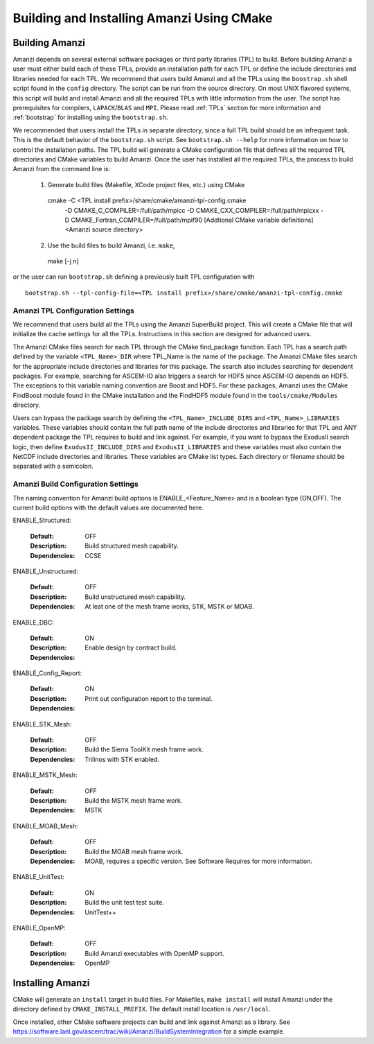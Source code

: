 ==============================================
Building and Installing Amanzi Using CMake
==============================================

Building Amanzi
---------------

Amanzi depends on several external software packages or third party libraries
(TPL) to build. Before building Amanzi a user must either build each of these 
TPLs, provide an installation path for each TPL or define the include directories
and libraries needed for each TPL. We recommend that users build Amanzi and all the
TPLs using the ``boostrap.sh`` shell script found in the ``config`` directory. 
The script can be run from the source directory. On most
UNIX flavored systems, this script will build and install Amanzi and all the required
TPLs with little information from the user. The script has prerequisites for
compilers, ``LAPACK``/``BLAS`` and ``MPI``. Please read 
:ref:`TPLs` section for more information and :ref:`bootstrap` for installing using the ``bootstrap.sh``.

We recommended that users install the TPLs in separate directory, since a full TPL build
should be an infrequent task. This is the default behavior of the ``bootstrap.sh`` 
script. See ``bootstrap.sh --help`` for more information on how to
control the installation paths. The TPL build will generate a CMake configuration file
that defines all the required TPL directories and CMake variables to build Amanzi.
Once the user has installed all the required TPLs, the process to build
Amanzi from the command line is:

   1. Generate build files (Makefile, XCode project files, etc.) using CMake ::

    cmake -C <TPL install prefix>/share/cmake/amanzi-tpl-config.cmake \
          -D CMAKE_C_COMPILER=/full/path/mpicc \
	  -D CMAKE_CXX_COMPILER=/full/path/mpicxx \
	  -D CMAKE_Fortran_COMPILER=/full/path/mpif90 \
          [Addtional CMake variable definitions]
          <Amanzi source directory>

   2. Use the build files to build Amanzi, i.e. ``make``, ::
   
    make [-j n]

or the user can run ``bootstrap.sh`` defining a previously built TPL configuration with ::

    bootstrap.sh --tpl-config-file=<TPL install prefix>/share/cmake/amanzi-tpl-config.cmake


Amanzi TPL Configuration Settings
+++++++++++++++++++++++++++++++++

We recommend that users build all the TPLs using the Amanzi SuperBuild project.
This will create a CMake file that will initialize the cache settings for all 
the TPLs. Instructions in this section are designed for advanced users. 

The Amanzi CMake files search for each TPL through the CMake find_package function.
Each TPL has a search path defined by the variable ``<TPL_Name>_DIR`` where
TPL_Name is the name of the package. The Amanzi CMake files search for the
appropriate include directories and libraries for this package. The search
also includes searching for dependent packages. For example, searching for
ASCEM-IO also triggers a search for HDF5 since ASCEM-IO depends on HDF5. 
The exceptions to this variable naming convention are Boost and HDF5. For these
packages, Amanzi uses the CMake FindBoost module found in the CMake installation
and the FindHDF5 module found in the ``tools/cmake/Modules`` directory.

Users can bypass the package search by defining the ``<TPL_Name>_INCLUDE_DIRS``
and ``<TPL_Name>_LIBRARIES`` variables. These variables should contain the full
path name of the include directories and libraries for that TPL and ANY
dependent package the TPL requires to build and link against. For example,
if you want to bypass the ExodusII search logic, then define
``ExodusII_INCLUDE_DIRS`` and ``ExodusII_LIBRARIES`` and these variables must
also contain the NetCDF include directories and libraries. These variables
are CMake list types. Each directory or filename should be separated with 
a semicolon.

Amanzi Build Configuration Settings
+++++++++++++++++++++++++++++++++++

The naming convention for Amanzi build options is ENABLE_<Feature_Name>
and is a boolean type (ON,OFF). The current build options with the default values
are documented here.


ENABLE_Structured:

        :Default: OFF
        :Description: Build structured mesh capability. 
        :Dependencies: CCSE


ENABLE_Unstructured:

        :Default: OFF
        :Description: Build unstructured mesh capability.
        :Dependencies: At leat one of the mesh frame works, STK, MSTK or MOAB.


ENABLE_DBC:

        :Default: ON
        :Description: Enable design by contract build.
        :Dependencies:


ENABLE_Config_Report:

        :Default: ON
        :Description: Print out configuration report to the terminal.
        :Dependencies:


ENABLE_STK_Mesh:

        :Default: OFF
        :Description: Build the Sierra ToolKit mesh frame work.
        :Dependencies: Trilinos with STK enabled.


ENABLE_MSTK_Mesh:

        :Default: OFF
        :Description: Build the MSTK mesh frame work.
        :Dependencies: MSTK


ENABLE_MOAB_Mesh:

        :Default: OFF
        :Description: Build the MOAB mesh frame work.
        :Dependencies: MOAB, requires a specific version. See
                       Software Requires for more information.


ENABLE_UnitTest:

        :Default: ON
        :Description: Build the unit test test suite.
        :Dependencies: UnitTest++


ENABLE_OpenMP:

        :Default: OFF
        :Description: Build Amanzi executables with OpenMP support.
        :Dependencies: OpenMP


Installing Amanzi
-----------------

CMake will generate an ``install`` target in build files. For Makefiles,
``make install`` will install Amanzi under the directory defined by 
``CMAKE_INSTALL_PREFIX``. The default install location is ``/usr/local``.

Once installed, other CMake software projects can build and link against Amanzi
as a library. 
See https://software.lanl.gov/ascem/trac/wiki/Amanzi/BuildSystemIntegration for a simple example.

